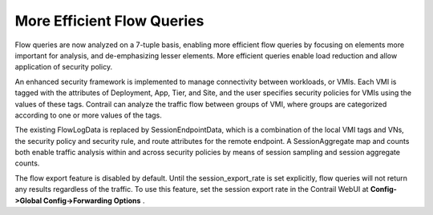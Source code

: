 .. This work is licensed under the Creative Commons Attribution 4.0 International License.
   To view a copy of this license, visit http://creativecommons.org/licenses/by/4.0/ or send a letter to Creative Commons, PO Box 1866, Mountain View, CA 94042, USA.

===========================
More Efficient Flow Queries
===========================



Flow queries are now analyzed on a 7-tuple basis, enabling more efficient flow queries by focusing on elements more important for analysis, and de-emphasizing lesser elements. More efficient queries enable load reduction and allow application of security policy.

An enhanced security framework is implemented to manage connectivity between workloads, or VMIs. Each VMI is tagged with the attributes of Deployment, App, Tier, and Site, and the user specifies security policies for VMIs using the values of these tags. Contrail can analyze the traffic flow between groups of VMI, where groups are categorized according to one or more values of the tags.

The existing FlowLogData is replaced by SessionEndpointData, which is a combination of the local VMI tags and VNs, the security policy and security rule, and route attributes for the remote endpoint. A SessionAggregate map and counts both enable traffic analysis within and across security policies by means of session sampling and session aggregate counts.

The flow export feature is disabled by default. Until the session_export_rate is set explicitly, flow queries will not return any results regardless of the traffic. To use this feature, set the session export rate in the Contrail WebUI at **Config->Global Config->Forwarding Options** .

